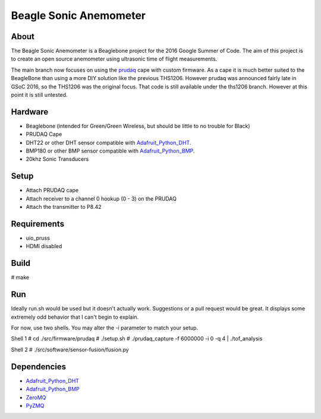 =======================
Beagle Sonic Anemometer
=======================

About
-----
The Beagle Sonic Anemometer is a Beaglebone project for the 2016 Google Summer
of Code. The aim of this project is to create an open source anemometer using
ultrasonic time of flight measurements.

The main branch now focuses on using the prudaq_ cape with custom firmware. As a
cape it is much better suited to the BeagleBone than using a more DIY solution
like the previous THS1206. However prudaq was announced fairly late in GSoC
2016, so the THS1206 was the original focus. That code is still available under
the ths1206 branch. However at this point it is still untested. 

Hardware
--------
- Beaglebone (intended for Green/Green Wireless, but should be little to no
  trouble for Black)
- PRUDAQ Cape
- DHT22 or other DHT sensor compatible with Adafruit_Python_DHT_.
- BMP180 or other BMP sensor compatible with Adafruit_Python_BMP_.
- 20khz Sonic Transducers

Setup
-----
- Attach PRUDAQ cape
- Attach receiver to a channel 0 hookup (0 - 3) on the PRUDAQ
- Attach the transmitter to P8.42

Requirements
------------
- uio_pruss
- HDMI disabled

Build
-----
# make

Run
---
Ideally run.sh would be used but it doesn't actually work. Suggestions or a pull
request would be great. It displays some extremely odd behavior that I can't
begin to explain.

For now, use two shells. You may alter the -i parameter to match your setup.

Shell 1
# cd ./src/firmware/prudaq
# ./setup.sh
# ./prudaq_capture -f 6000000 -i 0 -q 4 | ./tof_analysis

Shell 2
# ./src/software/sensor-fusion/fusion.py

Dependencies
------------
- Adafruit_Python_DHT_
- Adafruit_Python_BMP_
- ZeroMQ_
- PyZMQ_


.. _prudaq: https://github.com/google/prudaq/wiki
.. _Adafruit_Python_DHT: https://github.com/adafruit/Adafruit_Python_DHT
.. _Adafruit_Python_BMP: https://github.com/adafruit/Adafruit_Python_BMP
.. _ZeroMQ: http://zeromq.org/distro:debian
.. _PyZMQ: https://github.com/zeromq/pyzmq

